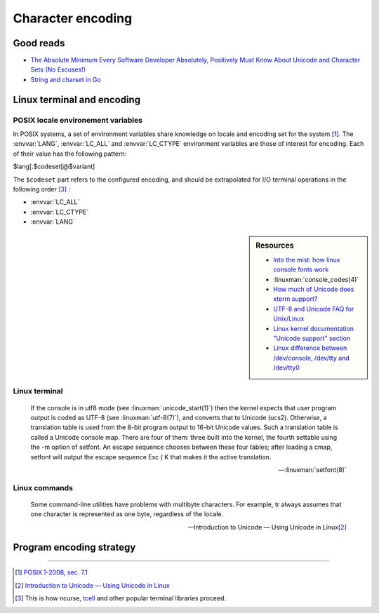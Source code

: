 ##################
Character encoding
##################

Good reads
##########

- `The Absolute Minimum Every Software Developer Absolutely, Positively Must Know About Unicode and Character Sets (No Excuses!) <http://www.joelonsoftware.com/articles/Unicode.html>`_
- `String and charset in Go <https://blog.golang.org/strings>`_

Linux terminal and encoding
###########################

POSIX locale environement variables
===================================

In POSIX systems, a set of environment variables share knowledge on locale and encoding set for the system [#posix-locale]_.
The :envvar:`LANG`, :envvar:`LC_ALL` and :envvar:`LC_CTYPE` environment variables are those of interest for encoding. Each of their value has the following pattern:

.. container:: synopsis

  $lang[.$codeset[@$variant]

The ``$codeset`` part refers to the configured encoding, and should be extrapolated for I/O terminal operations in the following order [#posix-lang-var-order]_ :

* :envvar:`LC_ALL`
* :envvar:`LC_CTYPE`
* :envvar:`LANG`

.. sidebar:: Resources

  - `Into the mist: how linux console fonts work <http://www.tldp.org/LDP/LG/issue91/loozzr.html>`_
  - :linuxman:`console_codes(4)`
  - `How much of Unicode does xterm support? <http://www.cl.cam.ac.uk/~mgk25/unicode.html#xterm>`_
  - `UTF-8 and Unicode FAQ for Unix/Linux <http://www.cl.cam.ac.uk/~mgk25/unicode.html>`_
  - `Linux kernel documentation "Unicode support" section <https://www.kernel.org/doc/html/latest/admin-guide/unicode.html>`_
  - `Linux difference between /dev/console, /dev/tty and /dev/tty0 <https://unix.stackexchange.com/a/384792/66564>`_



.. envvar:: LANG

  If :envvar:`LC_ALL` is not set, then locale parameters whose corresponding :envvar:`LC_*` variables are not set default to the value of :envvar:`LANG`.

.. envvar:: LC_ALL

  When set, the value of this variable overrides the values of all other :envvar:`LC_*` variables.

.. envvar:: LC_CTYPE

  Controls the way upper to lowercase conversion takes place.

Linux terminal
==============

.. todo:: Document Linux terminal encoding support

.. epigraph::

  If the console is in utf8 mode (see  :linuxman:`unicode_start(1)`)  then  the  kernel expects  that  user program output is coded as UTF-8 (see :linuxman:`utf-8(7)`), and converts that to Unicode (ucs2).  Otherwise, a translation table is used from the 8-bit program output to 16-bit Unicode values. Such a translation table is called a Unicode console map.  There are four of them: three built  into  the  kernel,  the fourth  settable  using  the  -m  option of setfont.  An escape sequence chooses between these four tables; after loading a cmap, setfont will output the escape sequence Esc ( K that makes it the active translation.

  -- :linuxman:`setfont(8)`

Linux commands
==============

.. epigraph::

  Some command-line utilities have problems with multibyte characters. For example, tr always assumes that one character is represented as one byte, regardless of the locale.

  -- Introduction to Unicode — Using Unicode in Linux\ [#intro-unicode]_

Program encoding strategy
#########################

.. todo:: Program encoding strategy

----------------------

.. container:: footnotes

  .. [#posix-locale] `POSIX.1-2008, sec. 7.1 <http://pubs.opengroup.org/onlinepubs/9699919799/basedefs/V1_chap07.html>`_
  .. [#intro-unicode] `Introduction to Unicode — Using Unicode in Linux <http://michal.kosmulski.org/computing/articles/linux-unicode.html>`_
  .. [#posix-lang-var-order] This is how ncurse, `tcell <https://godoc.org/github.com/gdamore/tcell#RegisterEncoding>`_ and other popular terminal libraries proceed.
